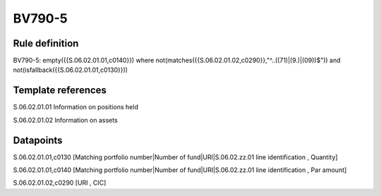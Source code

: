 =======
BV790-5
=======

Rule definition
---------------

BV790-5: empty({{S.06.02.01.01,c0140}}) where not(matches({{S.06.02.01.02,c0290}},"^..((71)|(9.)|(09))$")) and not(isfallback({{S.06.02.01.01,c0130}}))


Template references
-------------------

S.06.02.01.01 Information on positions held

S.06.02.01.02 Information on assets


Datapoints
----------

S.06.02.01.01,c0130 [Matching portfolio number|Number of fund|URI|S.06.02.zz.01 line identification , Quantity]

S.06.02.01.01,c0140 [Matching portfolio number|Number of fund|URI|S.06.02.zz.01 line identification , Par amount]

S.06.02.01.02,c0290 [URI , CIC]



